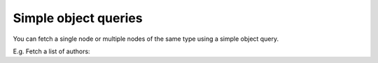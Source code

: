 Simple object queries
=====================

You can fetch a single node or multiple nodes of the same type using a simple object query. 

E.g. Fetch a list of authors:

.. graphiql::
  :view_only:
  :query:
    query {
      author {
        id
        name
      }
    }
  :response:
    {
      "data": {
        "author": [
          {
            "id": 1,
            "name": "Justin"
          },
          {
            "id": 2,
            "name": "Beltran"
          },
          {
            "id": 3,
            "name": "Sidney"
          },
          {
            "id": 4,
            "name": "Anjela"
          }
        ]
      }
    }